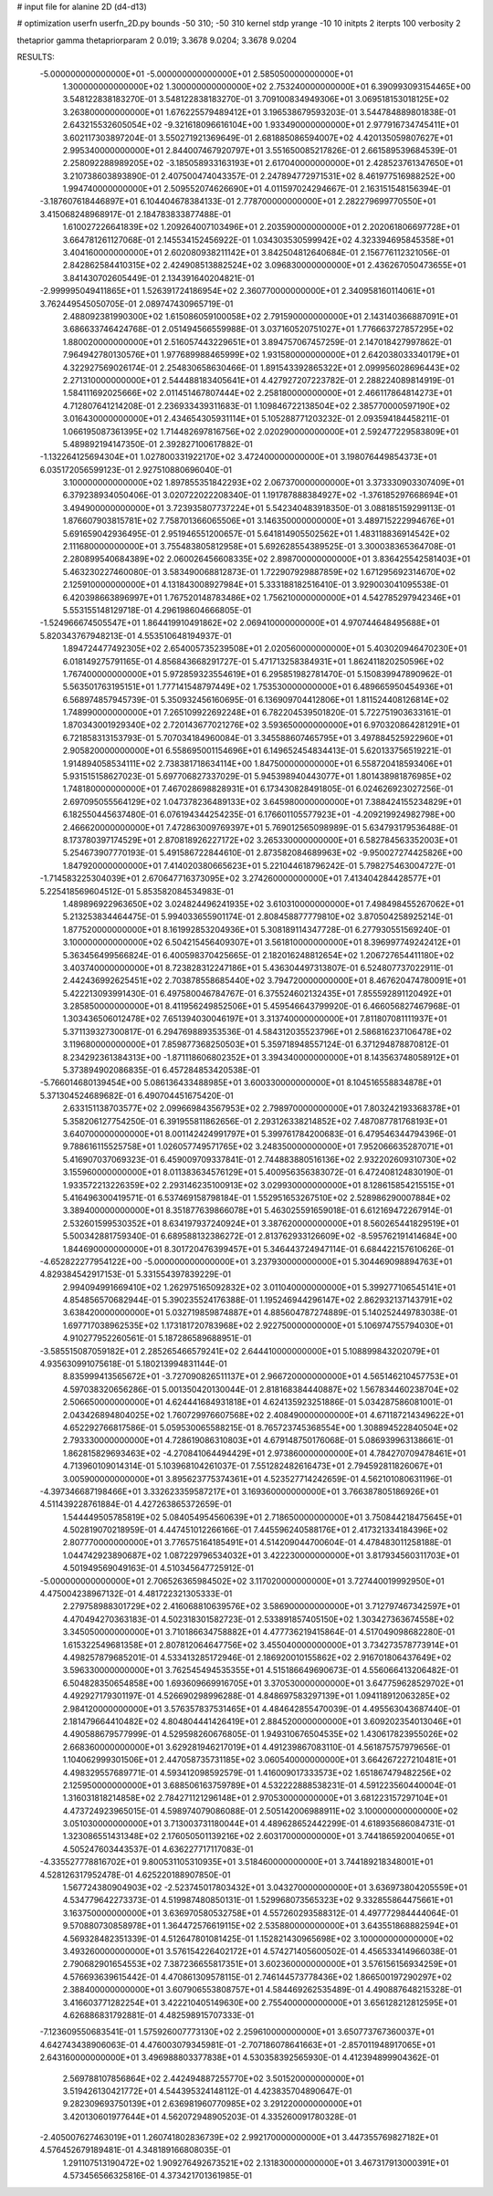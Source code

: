 # input file for alanine 2D (d4-d13)

# optimization
userfn       userfn_2D.py
bounds       -50 310; -50 310
kernel       stdp
yrange       -10 10
initpts      2
iterpts      100
verbosity    2

thetaprior gamma
thetapriorparam 2 0.019; 3.3678 9.0204; 3.3678 9.0204


RESULTS:
 -5.000000000000000E+01 -5.000000000000000E+01       2.585050000000000E+01
  1.300000000000000E+02  1.300000000000000E+02       2.753240000000000E+01       6.390993093154465E+00       3.548122838183270E-01  3.548122838183270E-01
  3.709100834949306E+01  3.069518153018125E+02       3.263800000000000E+01       1.676225579489412E+01       3.196538679593203E-01  3.544784889801838E-01
  2.643215532605054E+02 -9.321618096616104E+00       1.933490000000000E+01       2.977916734745411E+01       3.602117303897204E-01  3.550271921369649E-01
  2.681885086594007E+02  4.420135059807627E+01       2.995340000000000E+01       2.844007467920797E+01       3.551650085217826E-01  2.661589539684539E-01
  2.258092288989205E+02 -3.185058933163193E+01       2.617040000000000E+01       2.428523761347650E+01       3.210738603893890E-01  2.407500474043357E-01
  2.247894772971531E+02  8.461977516988252E+00       1.994740000000000E+01       2.509552074626690E+01       4.011597024294667E-01  2.163151548156394E-01
 -3.187607618446897E+01  6.104404678384133E-01       2.778700000000000E+01       2.282279699770550E+01       3.415068248968917E-01  2.184783833877488E-01
  1.610027226641839E+02  1.209264007103496E+01       2.203590000000000E+01       2.202061806697728E+01       3.664781261127068E-01  2.145534152456922E-01
  1.034303530599942E+02  4.323394695845358E+01       3.404160000000000E+01       2.602080938211142E+01       3.842504812640684E-01  2.156776112321056E-01
  2.842862584410315E+02  2.424908513882524E+02       3.096830000000000E+01       2.436267050473655E+01       3.841430702605449E-01  2.134391640204821E-01
 -2.999995049411865E+01  1.526391724186954E+02       2.360770000000000E+01       2.340958160114061E+01       3.762449545050705E-01  2.089747430965719E-01
  2.488092381990300E+02  1.615086059100058E+02       2.791590000000000E+01       2.143140366887091E+01       3.686633746424768E-01  2.051494566559988E-01
  3.037160520751027E+01  1.776663727857295E+02       1.880020000000000E+01       2.516057443229651E+01       3.894757067457259E-01  2.147018427997862E-01
  7.964942780130576E+01  1.977689988465999E+02       1.931580000000000E+01       2.642038033340179E+01       4.322927569026174E-01  2.254830658630466E-01
  1.891543392865322E+01  2.099956028696443E+02       2.271310000000000E+01       2.544488183405641E+01       4.427927207223782E-01  2.288224089814919E-01
  1.584111692025666E+02  2.011451467807444E+02       2.258180000000000E+01       2.466117864814273E+01       4.712807641214208E-01  2.236933439311683E-01
  1.109846722138504E+02  2.385770000597190E+02       3.016430000000000E+01       2.434654305931114E+01       5.105288771203232E-01  2.093594184458211E-01
  1.066195087361395E+02  1.714482697816756E+02       2.020290000000000E+01       2.592477229583809E+01       5.489892194147350E-01  2.392827100617882E-01
 -1.132264125694304E+01  1.027800331922170E+02       3.472400000000000E+01       3.198076449854373E+01       6.035172056599123E-01  2.927510880696040E-01
  3.100000000000000E+02  1.897855351842293E+02       2.067370000000000E+01       3.373330903307409E+01       6.379238934050406E-01  3.020722022208340E-01
  1.191787888384927E+02 -1.376185297668694E+01       3.494900000000000E+01       3.723935807737224E+01       5.542340483918350E-01  3.088185159299113E-01
  1.876607903815781E+02  7.758701366065506E+01       3.146350000000000E+01       3.489715222994676E+01       5.691659042936495E-01  2.951946551200657E-01
  5.641814905502562E+01  1.483118836914542E+02       2.111680000000000E+01       3.755483805812958E+01       5.692628554389525E-01  3.300038365364708E-01
  2.280899540684389E+02  2.060026456608335E+02       2.898700000000000E+01       3.836425542581403E+01       5.463230227460080E-01  3.583490068812873E-01
  1.722907929887859E+02  1.671295692314670E+02       2.125910000000000E+01       4.131843008927984E+01       5.333188182516410E-01  3.929003041095538E-01
  6.420398663896997E+01  1.767520148783486E+02       1.756210000000000E+01       4.542785297942346E+01       5.553155148129718E-01  4.296198604666805E-01
 -1.524966674505547E+01  1.864419910491862E+02       2.069410000000000E+01       4.970744648495688E+01       5.820343767948213E-01  4.553510648194937E-01
  1.894724477492305E+02  2.654005735239508E+01       2.020560000000000E+01       5.403020946470230E+01       6.018149275791165E-01  4.856843668291727E-01
  5.471713258384931E+01  1.862411820250596E+02       1.767400000000000E+01       5.972859323554619E+01       6.295851982781470E-01  5.150839947890962E-01
  5.563501763195151E+01  1.777141548797449E+02       1.753530000000000E+01       6.489665950454936E+01       6.568974857945739E-01  5.350932456160695E-01
  6.136909704412806E+01  1.811524408126814E+02       1.748990000000000E+01       7.265109922692248E+01       6.782204539501820E-01  5.722751903633161E-01
  1.870343001929340E+02  2.720143677021276E+02       3.593650000000000E+01       6.970320864281291E+01       6.721858313153793E-01  5.707034184960084E-01
  3.345588607465795E+01  3.497884525922960E+01       2.905820000000000E+01       6.558695001154696E+01       6.149652454834413E-01  5.620133756519221E-01
  1.914894058534111E+02  2.738381718634114E+00       1.847500000000000E+01       6.558720418593406E+01       5.931515158627023E-01  5.697706827337029E-01
  5.945398940443077E+01  1.801438981876985E+02       1.748180000000000E+01       7.467028698828931E+01       6.173430828491805E-01  6.024626923027256E-01
  2.697095055564129E+02  1.047378236489133E+02       3.645980000000000E+01       7.388424155234829E+01       6.182550445637480E-01  6.076194344254235E-01
  6.176601105577923E+01 -4.209219924982798E+00       2.466620000000000E+01       7.472863009769397E+01       5.769012565098989E-01  5.634793179536488E-01
  8.173780397174529E+01  2.870818926227172E+02       3.265330000000000E+01       6.582784563352003E+01       5.254673907770193E-01  5.491586722844610E-01
  2.873582084689963E+02 -9.950027274425826E+00       1.847920000000000E+01       7.414020380665623E+01       5.221044618796242E-01  5.798275463004727E-01
 -1.714583225304039E+01  2.670647716373095E+02       3.274260000000000E+01       7.413404284428577E+01       5.225418569604512E-01  5.853582084534983E-01
  1.489896922963650E+02  3.024824496241935E+02       3.610310000000000E+01       7.498498455267062E+01       5.213253834464475E-01  5.994033655901174E-01
  2.808458877779810E+02  3.870504258925214E-01       1.877520000000000E+01       8.161992853204936E+01       5.308189114347728E-01  6.277930551569240E-01
  3.100000000000000E+02  6.504215456409307E+01       3.561810000000000E+01       8.396997749242412E+01       5.363456499566824E-01  6.400598370425665E-01
  2.182016248812654E+02  1.206727654411180E+02       3.403740000000000E+01       8.723828312247186E+01       5.436304497313807E-01  6.524807737022911E-01
  2.442436992625451E+02  2.703878558685440E+02       3.794720000000000E+01       8.467620474780091E+01       5.422213093991430E-01  6.497580046784767E-01
  6.375524602132435E+01  7.855592891120492E+01       3.285850000000000E+01       8.411956249852506E+01       5.459546643799920E-01  6.466056827467968E-01
  1.303436506012478E+02  7.651394030046197E+01       3.313740000000000E+01       7.811807081111937E+01       5.371139327300817E-01  6.294769889353536E-01
  4.584312035523796E+01  2.586816237106478E+02       3.119680000000000E+01       7.859877368250503E+01       5.359718948557124E-01  6.371294878870812E-01
  8.234292361384313E+00 -1.871118606802352E+01       3.394340000000000E+01       8.143563748058912E+01       5.373894902086835E-01  6.457284853420538E-01
 -5.766014680139454E+00  5.086136433488985E+01       3.600330000000000E+01       8.104516558834878E+01       5.371304524689682E-01  6.490704451675420E-01
  2.633151138703577E+02  2.099669843567953E+02       2.798970000000000E+01       7.803242193368378E+01       5.358206127754250E-01  6.391955811862656E-01
  2.293126338214852E+02  7.487087781768193E+01       3.640700000000000E+01       8.001142424991797E+01       5.399761784200683E-01  6.479546344794396E-01
  9.788616115525758E+01  1.026057749571765E+02       3.248350000000000E+01       7.952066635287071E+01       5.416907037069323E-01  6.459009709337841E-01
  2.744883880516136E+02  2.932202609310730E+02       3.155960000000000E+01       8.011383634576129E+01       5.400956356383072E-01  6.472408124830190E-01
  1.933572213226359E+02  2.293146235100913E+02       3.029930000000000E+01       8.128615854215515E+01       5.416496300419571E-01  6.537469158798184E-01
  1.552951653267510E+02  2.528986290007884E+02       3.389400000000000E+01       8.351877639866078E+01       5.463025591659018E-01  6.612169472267914E-01
  2.532601599530352E+01  8.634197937240924E+01       3.387620000000000E+01       8.560265441829519E+01       5.500342881759340E-01  6.689588132386272E-01
  2.813762933126609E+02 -8.595762191414684E+00       1.844690000000000E+01       8.301720476399457E+01       5.346443724947114E-01  6.684422157610626E-01
 -4.652822277954122E+00 -5.000000000000000E+01       3.237930000000000E+01       5.304469098894763E+01       4.829384542917153E-01  5.331554397839229E-01
  2.994094991669410E+02  1.262975165092832E+02       3.011040000000000E+01       5.399277106545141E+01       4.854856570682944E-01  5.390235524176388E-01
  1.195246944296147E+02  2.862932137143791E+02       3.638420000000000E+01       5.032719859874887E+01       4.885604787274889E-01  5.140252449783038E-01
  1.697717038962535E+02  1.173181720783968E+02       2.922750000000000E+01       5.106974755794030E+01       4.910277952260561E-01  5.187286589688951E-01
 -3.585515087059182E+01  2.285265466579241E+02       2.644410000000000E+01       5.108899843202079E+01       4.935630991075618E-01  5.180213994831144E-01
  8.835999413565672E+01 -3.727090826511137E+01       2.966720000000000E+01       4.565146210457753E+01       4.597038320656286E-01  5.001350420130044E-01
  2.818168384440887E+02  1.567834460238704E+02       2.506650000000000E+01       4.624441684931818E+01       4.624135923251886E-01  5.034287586081001E-01
  2.043426894804025E+02  1.760729976607568E+02       2.408490000000000E+01       4.671187214349622E+01       4.652292766817586E-01  5.059530065588215E-01
  8.765723745368554E+00  1.308894522840504E+02       2.793330000000000E+01       4.728619086310803E+01       4.679148750176068E-01  5.086939963138661E-01
  1.862815829693463E+02 -4.270841064494429E+01       2.973860000000000E+01       4.784270709478461E+01       4.713960109014314E-01  5.103968104261037E-01
  7.551282482616473E+01  2.794592811826067E+01       3.005900000000000E+01       3.895623775374361E+01       4.523527714242659E-01  4.562101080631196E-01
 -4.397346687198466E+01  3.332623359587217E+01       3.169360000000000E+01       3.766387805186926E+01       4.511439228761884E-01  4.427263865372659E-01
  1.544449505785819E+02  5.084054954560639E+01       2.718650000000000E+01       3.750844218475645E+01       4.502819070218959E-01  4.447451012266166E-01
  7.445596240588176E+01  2.417321334184396E+02       2.807770000000000E+01       3.776575164185491E+01       4.514209044700604E-01  4.478483011258188E-01
  1.044742923890687E+02  1.087229796534032E+01       3.422230000000000E+01       3.817934560311703E+01       4.501949569049163E-01  4.510345647725912E-01
 -5.000000000000000E+01  2.706526365984502E+02       3.117020000000000E+01       3.727440019992950E+01       4.475004238967132E-01  4.481722321305333E-01
  2.279758988301729E+02  2.416068810639576E+02       3.586900000000000E+01       3.712797467342597E+01       4.470494270363183E-01  4.502318301582723E-01
  2.533891857405150E+02  1.303427363674558E+02       3.345050000000000E+01       3.710186634758882E+01       4.477736219415864E-01  4.517049098682280E-01
  1.615322549681358E+01  2.807812064647756E+02       3.455040000000000E+01       3.734273578773914E+01       4.498257879685201E-01  4.533413285172946E-01
  2.186920010155862E+02  2.916701806437649E+02       3.596330000000000E+01       3.762545494535355E+01       4.515186649690673E-01  4.556066413206482E-01
  6.504828350654858E+00  1.693609669916705E+01       3.370530000000000E+01       3.647759628529702E+01       4.492927179301197E-01  4.526690298996288E-01
  4.848697583297139E+01  1.094118912063285E+02       2.984120000000000E+01       3.576357837531465E+01       4.484642855470039E-01  4.495563043687440E-01
  2.181479664410482E+02  4.804804441426419E+01       2.884520000000000E+01       3.609202354013046E+01       4.490588679577999E-01  4.529598260676805E-01
  1.949310676504535E+02  1.430617823955026E+02       2.668360000000000E+01       3.629281946217019E+01       4.491239867083110E-01  4.561875757979656E-01
  1.104062999301506E+01  2.447058735731185E+02       3.060540000000000E+01       3.664267227210481E+01       4.498329557689771E-01  4.593412098592579E-01
  1.416009017333573E+02  1.651867479482256E+02       2.125950000000000E+01       3.688506163759789E+01       4.532222888538231E-01  4.591223560440004E-01
  1.316031818214858E+02  2.784271121296148E+01       2.970530000000000E+01       3.681223157297104E+01       4.473724923965015E-01  4.598974079086088E-01
  2.505142006988911E+02  3.100000000000000E+02       3.051030000000000E+01       3.713003731180044E+01       4.489628652442299E-01  4.618935686084731E-01
  1.323086551431348E+02  2.176050501139216E+02       2.603170000000000E+01       3.744186592004065E+01       4.505247603443537E-01  4.636227717117083E-01
 -4.335527778816702E+01  9.800531105310935E+01       3.518460000000000E+01       3.744189218348001E+01       4.528126317952478E-01  4.625220188907850E-01
  1.567724380904903E+02 -2.523745017803432E+01       3.043270000000000E+01       3.636973804205559E+01       4.534779642273373E-01  4.519987480850131E-01
  1.529968073565323E+02  9.332855864475661E+01       3.163750000000000E+01       3.636970580532758E+01       4.557260293588312E-01  4.497772984444064E-01
  9.570880730858978E+01  1.364472576619115E+02       2.535880000000000E+01       3.643551868882594E+01       4.569328482351339E-01  4.512647801081425E-01
  1.152821430965698E+02  3.100000000000000E+02       3.493260000000000E+01       3.576154226402172E+01       4.574271405600502E-01  4.456533414966038E-01
  2.790682901654553E+02  7.387236655817351E+01       3.602360000000000E+01       3.576156156934259E+01       4.576693639615442E-01  4.470861309578115E-01
  2.746144573778436E+02  1.866500197290297E+02       2.388400000000000E+01       3.607906553808757E+01       4.584469262535489E-01  4.490887648215328E-01
  3.416603771282254E+01  3.422210405149630E+00       2.755400000000000E+01       3.656128212812595E+01       4.626886831792881E-01  4.482598915707333E-01
 -7.123609550683541E-01  1.575926007773130E+02       2.259610000000000E+01       3.650773767360037E+01       4.642743438906063E-01  4.476003079345981E-01
 -2.707186078641663E+01 -2.857011948917065E+01       2.643160000000000E+01       3.496988803377838E+01       4.530358392565930E-01  4.412394899904362E-01
  2.569788107856864E+02  2.442494887255770E+02       3.501520000000000E+01       3.519426130421772E+01       4.544395324148112E-01  4.423835704890647E-01
  9.282309693750139E+01  2.636981960770985E+02       3.291220000000000E+01       3.420130601977644E+01       4.562072948905203E-01  4.335260091780328E-01
 -2.405007627463019E+01  1.260741802836739E+02       2.992170000000000E+01       3.447355769827182E+01       4.576452679189481E-01  4.348189166808035E-01
  1.291107513190472E+02  1.909276492673521E+02       2.131830000000000E+01       3.467317913000391E+01       4.573456566325816E-01  4.373421701361985E-01